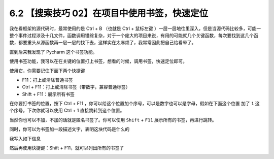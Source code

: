 6.2 【搜索技巧 02】在项目中使用书签，快速定位
=============================================

.. image:: http://image.iswbm.com/20200804124133.png

我在看框架的源代码时，最常使用的是 Ctrl + B （也就是 Ctrl + 鼠标左键
）一层一层地往里深入，但是当源代码比较多，可能一整个事件过程涉及十几文件，函数调用错综复杂，对于一个庞大的项目来说，有用的可能就几个关键函数，每次要找到这几个函数，都要重头从源函数再一层一层的找下去，这样实在太麻烦了，我常常因此把自己给看晕了。

直到后来我发现了 Pycharm 这个书签功能。

使用书签功能，我可以在在关键的位置打上书签，想看的时候，调用书签，快速定位即可。

使用它，你需要记住下面下两个快捷键

-  F11：打上或清除普通书签
-  Ctrl + F11：打上或清除书签（带数字，兼容普通标签）
-  Shift + F11：展示所有书签

在你要打书签的位置，按下 Ctrl + F11
，你可以给这个位置加个序号，可以是数字也可以是字母，假如在下面这个位置
加了 ``1`` 这个序号，下次你就可以使用 Ctrl + 1 直接跳转到这个位置。

.. image:: http://image.iswbm.com/20190324111429.png

当然你也可以不加，不加的话就是匿名书签了。你可以使用 ``Shift`` + ``F11``
展示所有的书签，再进行跳转。

同时，你可以为书签加一段描述文字，表明这块代码是什么的

.. image:: http://image.iswbm.com/image-20200829165817279.png

我写入如下信息

.. image:: http://image.iswbm.com/image-20200829165841514.png

然后再使用快捷键：Shift + F11，就可以列出所有的书签了

.. image:: http://image.iswbm.com/image-20200829165950576.png
